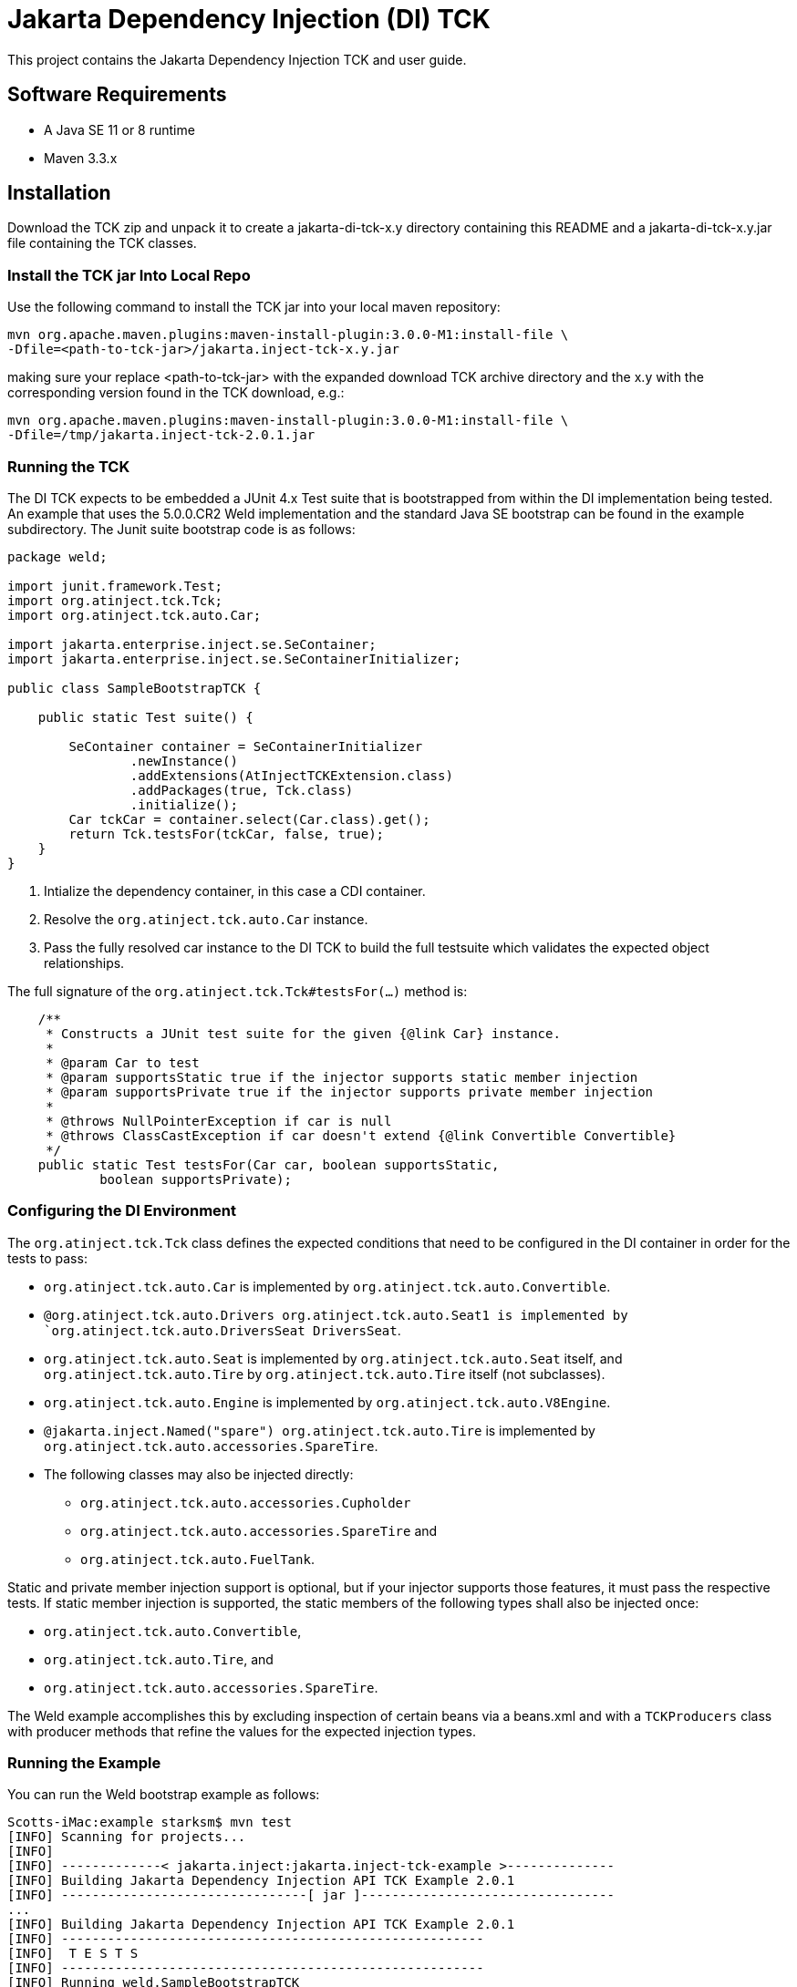 = Jakarta Dependency Injection (DI) TCK

This project contains the Jakarta Dependency Injection TCK and user guide.

== Software Requirements

* A Java SE 11 or 8 runtime
* Maven 3.3.x +

== Installation

Download the TCK zip and unpack it to create a jakarta-di-tck-x.y directory containing
this README and a jakarta-di-tck-x.y.jar file containing the TCK classes.

=== Install the TCK jar Into Local Repo
Use the following command to install the TCK jar into your local maven repository:

[source,bash]
----
mvn org.apache.maven.plugins:maven-install-plugin:3.0.0-M1:install-file \
-Dfile=<path-to-tck-jar>/jakarta.inject-tck-x.y.jar
----
making sure your replace <path-to-tck-jar> with the expanded download TCK archive directory and the x.y with the corresponding
version found in the TCK download, e.g.:
----
mvn org.apache.maven.plugins:maven-install-plugin:3.0.0-M1:install-file \
-Dfile=/tmp/jakarta.inject-tck-2.0.1.jar
----

=== Running the TCK

The DI TCK expects to be embedded a JUnit 4.x Test suite that is bootstrapped from within the DI
implementation being tested. An example that uses the 5.0.0.CR2 Weld implementation
and the standard Java SE bootstrap can be found in the example subdirectory. The Junit suite bootstrap
code is as follows:

[source,java]
----
package weld;

import junit.framework.Test;
import org.atinject.tck.Tck;
import org.atinject.tck.auto.Car;

import jakarta.enterprise.inject.se.SeContainer;
import jakarta.enterprise.inject.se.SeContainerInitializer;

public class SampleBootstrapTCK {

    public static Test suite() {

        SeContainer container = SeContainerInitializer
                .newInstance()
                .addExtensions(AtInjectTCKExtension.class)
                .addPackages(true, Tck.class)
                .initialize();
        Car tckCar = container.select(Car.class).get();
        return Tck.testsFor(tckCar, false, true);
    }
}
----
<1> Intialize the dependency container, in this case a CDI container.
<2> Resolve the `org.atinject.tck.auto.Car` instance.
<3> Pass the fully resolved car instance to the DI TCK to build the full testsuite which validates
the expected object relationships.

The full signature of the `org.atinject.tck.Tck#testsFor(...)` method is:

[source,java]
----
    /**
     * Constructs a JUnit test suite for the given {@link Car} instance.
     *
     * @param Car to test
     * @param supportsStatic true if the injector supports static member injection
     * @param supportsPrivate true if the injector supports private member injection
     *
     * @throws NullPointerException if car is null
     * @throws ClassCastException if car doesn't extend {@link Convertible Convertible}
     */
    public static Test testsFor(Car car, boolean supportsStatic,
            boolean supportsPrivate);
----

=== Configuring the DI Environment
The `org.atinject.tck.Tck` class defines the expected conditions that need to be configured in
the DI container in order for the tests to pass:

* `org.atinject.tck.auto.Car` is implemented by
 `org.atinject.tck.auto.Convertible`.
* `@org.atinject.tck.auto.Drivers org.atinject.tck.auto.Seat1 is
       implemented by `org.atinject.tck.auto.DriversSeat DriversSeat`.
* `org.atinject.tck.auto.Seat` is implemented by `org.atinject.tck.auto.Seat` itself, and
`org.atinject.tck.auto.Tire` by `org.atinject.tck.auto.Tire` itself (not subclasses).
* `org.atinject.tck.auto.Engine` is implemented by `org.atinject.tck.auto.V8Engine`.
* `@jakarta.inject.Named("spare") org.atinject.tck.auto.Tire` is implemented by
     `org.atinject.tck.auto.accessories.SpareTire`.
* The following classes may also be injected directly:
** `org.atinject.tck.auto.accessories.Cupholder`
** `org.atinject.tck.auto.accessories.SpareTire` and
** `org.atinject.tck.auto.FuelTank`.

Static and private member injection support is optional, but if your injector supports those features,
it must pass the respective tests. If static member injection is supported, the static members of the
following types shall also be injected once:

* `org.atinject.tck.auto.Convertible`,
* `org.atinject.tck.auto.Tire`, and
* `org.atinject.tck.auto.accessories.SpareTire`.

The Weld example accomplishes this by excluding inspection of certain beans via a beans.xml and with a `TCKProducers`
class with producer methods that refine the values for the expected injection types.

=== Running the Example
You can run the Weld bootstrap example as follows:

[source,bash]
----
Scotts-iMac:example starksm$ mvn test
[INFO] Scanning for projects...
[INFO]
[INFO] -------------< jakarta.inject:jakarta.inject-tck-example >--------------
[INFO] Building Jakarta Dependency Injection API TCK Example 2.0.1
[INFO] --------------------------------[ jar ]---------------------------------
...
[INFO] Building Jakarta Dependency Injection API TCK Example 2.0.1
[INFO] -------------------------------------------------------
[INFO]  T E S T S
[INFO] -------------------------------------------------------
[INFO] Running weld.SampleBootstrapTCK
Jun 13, 2022 7:34:10 PM org.jboss.weld.bootstrap.WeldStartup <clinit>
INFO: WELD-000900: 5.0.0 (SP2)
Jun 13, 2022 7:34:11 PM org.jboss.weld.bootstrap.WeldStartup startContainer
INFO: WELD-000101: Transactional services not available. Injection of @Inject UserTransaction not available. Transactional observers will be invoked synchronously.
Added @Spare to [BackedAnnotatedField] @Inject org.atinject.tck.auto.Convertible.spareTire
Added @Drivers to: [BackedAnnotatedType] public  class org.atinject.tck.auto.DriversSeat
Added @Named('spare') to: [BackedAnnotatedType] public  class org.atinject.tck.auto.accessories.SpareTire
Jun 13, 2022 7:34:12 PM org.jboss.weld.environment.se.WeldContainer fireContainerInitializedEvent
INFO: WELD-ENV-002003: Weld SE container 19d8ee8b-cc7c-4131-930c-3350bb374196 initialized
[INFO] Tests run: 50, Failures: 0, Errors: 0, Skipped: 0, Time elapsed: 2.504 s - in weld.SampleBootstrapTCK
Weld SE container 19d8ee8b-cc7c-4131-930c-3350bb374196 shut down by shutdown hook
[INFO]
[INFO] Results:
[INFO]
[INFO] Tests run: 50, Failures: 0, Errors: 0, Skipped: 0
[INFO]
[INFO] ------------------------------------------------------------------------
[INFO] BUILD SUCCESS
[INFO] ------------------------------------------------------------------------

----


== Where to file challenges

Challenges and bug reports should be filed against the TCK project issue tracker at
https://github.com/eclipse-ee4j/injection-tck/issues
